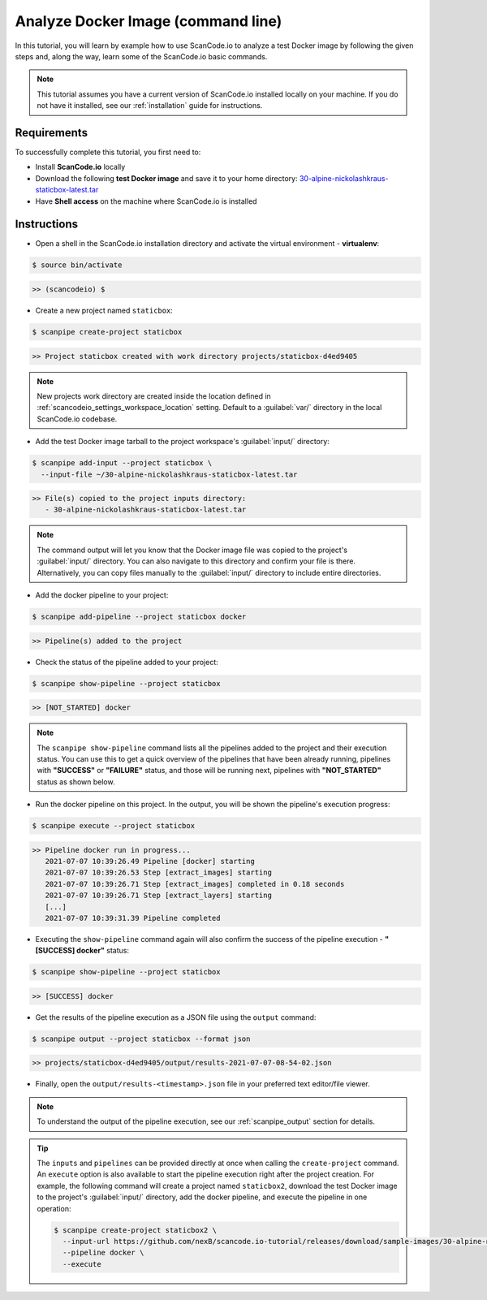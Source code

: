.. _tutorial_1:

Analyze Docker Image (command line)
===================================

In this tutorial, you will learn by example how to use ScanCode.io to analyze
a test Docker image by following the given steps and, along the way,
learn some of the ScanCode.io basic commands.

.. note::
    This tutorial assumes you have a current version of ScanCode.io installed
    locally on your machine. If you do not have it installed,
    see our :ref:`installation` guide for instructions.

Requirements
------------
To successfully complete this tutorial, you first need to:

- Install **ScanCode.io** locally
- Download the following **test Docker image** and save it to your home directory: `30-alpine-nickolashkraus-staticbox-latest.tar <https://github.com/nexB/scancode.io-tutorial/releases/download/sample-images/30-alpine-nickolashkraus-staticbox-latest.tar>`_
- Have **Shell access** on the machine where ScanCode.io is installed

Instructions
------------

- Open a shell in the ScanCode.io installation directory and activate the
  virtual environment - **virtualenv**:

.. code-block:: console

    $ source bin/activate

.. code-block:: console

    >> (scancodeio) $

- Create a new project named ``staticbox``:

.. code-block:: console

    $ scanpipe create-project staticbox

.. code-block:: console

    >> Project staticbox created with work directory projects/staticbox-d4ed9405

.. note::
    New projects work directory are created inside the location defined in
    :ref:`scancodeio_settings_workspace_location` setting.
    Default to a :guilabel:`var/` directory in the local ScanCode.io codebase.

- Add the test Docker image tarball to the project workspace's :guilabel:`input/`
  directory:

.. code-block:: bash

    $ scanpipe add-input --project staticbox \
      --input-file ~/30-alpine-nickolashkraus-staticbox-latest.tar

.. code-block:: console

    >> File(s) copied to the project inputs directory:
       - 30-alpine-nickolashkraus-staticbox-latest.tar

.. note::
    The command output will let you know that the Docker image file was
    copied to the project's :guilabel:`input/` directory.
    You can also navigate to this directory and confirm your file is there.
    Alternatively, you can copy files manually to the :guilabel:`input/`
    directory to include entire directories.

- Add the docker pipeline to your project:

.. code-block:: console

    $ scanpipe add-pipeline --project staticbox docker

.. code-block:: console

    >> Pipeline(s) added to the project

- Check the status of the pipeline added to your project:

.. code-block:: console

    $ scanpipe show-pipeline --project staticbox

.. code-block:: console

    >> [NOT_STARTED] docker

.. note::
    The ``scanpipe show-pipeline`` command lists all the pipelines added to the
    project and their execution status.
    You can use this to get a quick overview of the pipelines that have been
    already running, pipelines with **"SUCCESS"** or **"FAILURE"** status, and those
    will be running next, pipelines with **"NOT_STARTED"** status as shown below.

- Run the docker pipeline on this project. In the output, you will be shown
  the pipeline's execution progress:

.. code-block:: console

    $ scanpipe execute --project staticbox

.. code-block:: console

    >> Pipeline docker run in progress...
       2021-07-07 10:39:26.49 Pipeline [docker] starting
       2021-07-07 10:39:26.53 Step [extract_images] starting
       2021-07-07 10:39:26.71 Step [extract_images] completed in 0.18 seconds
       2021-07-07 10:39:26.71 Step [extract_layers] starting
       [...]
       2021-07-07 10:39:31.39 Pipeline completed

- Executing the ``show-pipeline`` command again will also confirm the success
  of the pipeline execution - **"[SUCCESS] docker"** status:

.. code-block:: console

    $ scanpipe show-pipeline --project staticbox

.. code-block:: console

    >> [SUCCESS] docker

- Get the results of the pipeline execution as a JSON file using the ``output`` command:

.. code-block:: console

    $ scanpipe output --project staticbox --format json

.. code-block:: console

    >> projects/staticbox-d4ed9405/output/results-2021-07-07-08-54-02.json

- Finally, open the ``output/results-<timestamp>.json`` file in your preferred
  text editor/file viewer.

.. note::
    To understand the output of the pipeline execution, see our :ref:`scanpipe_output`
    section for details.

.. tip::
    The ``inputs`` and ``pipelines`` can be provided directly at once when
    calling the ``create-project`` command.
    An ``execute`` option is also available to start the pipeline execution right
    after the project creation.
    For example, the following command will create a project named ``staticbox2``,
    download the test Docker image to the project's :guilabel:`input/`
    directory, add the docker pipeline, and execute the pipeline in one operation:

    .. code-block:: bash

      $ scanpipe create-project staticbox2 \
        --input-url https://github.com/nexB/scancode.io-tutorial/releases/download/sample-images/30-alpine-nickolashkraus-staticbox-latest.tar \
        --pipeline docker \
        --execute
